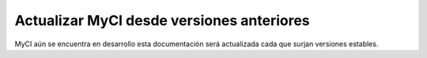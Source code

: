 ##########################################
Actualizar MyCI desde versiones anteriores
##########################################

MyCI aún se encuentra en desarrollo esta documentación
será actualizada cada que surjan versiones estables.